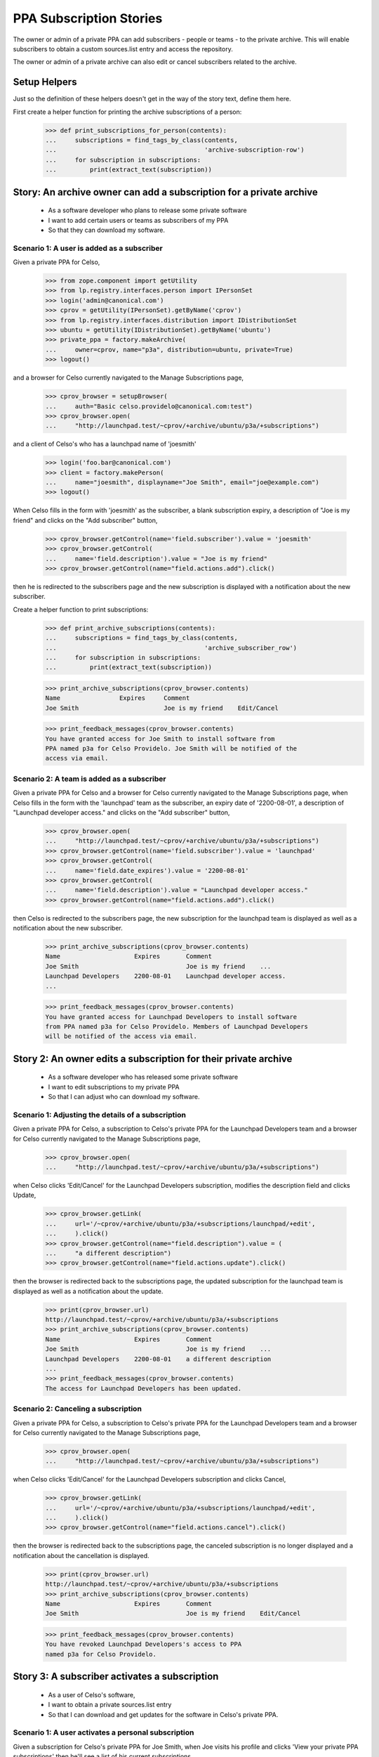 PPA Subscription Stories
========================

The owner or admin of a private PPA can add subscribers - people
or teams - to the private archive. This will enable subscribers to obtain
a custom sources.list entry and access the repository.

The owner or admin of a private archive can also edit or cancel
subscribers related to the archive.

Setup Helpers
-------------

Just so the definition of these helpers doesn't get in the way of the
story text, define them here.

First create a helper function for printing the archive subscriptions
of a person:

    >>> def print_subscriptions_for_person(contents):
    ...     subscriptions = find_tags_by_class(contents,
    ...                                        'archive-subscription-row')
    ...     for subscription in subscriptions:
    ...         print(extract_text(subscription))

Story: An archive owner can add a subscription for a private archive
--------------------------------------------------------------------

 * As a software developer who plans to release some private software
 * I want to add certain users or teams as subscribers of my PPA
 * So that they can download my software.

Scenario 1: A user is added as a subscriber
...........................................

Given a private PPA for Celso,

    >>> from zope.component import getUtility
    >>> from lp.registry.interfaces.person import IPersonSet
    >>> login('admin@canonical.com')
    >>> cprov = getUtility(IPersonSet).getByName('cprov')
    >>> from lp.registry.interfaces.distribution import IDistributionSet
    >>> ubuntu = getUtility(IDistributionSet).getByName('ubuntu')
    >>> private_ppa = factory.makeArchive(
    ...     owner=cprov, name="p3a", distribution=ubuntu, private=True)
    >>> logout()

and a browser for Celso currently navigated to the Manage Subscriptions page,

    >>> cprov_browser = setupBrowser(
    ...     auth="Basic celso.providelo@canonical.com:test")
    >>> cprov_browser.open(
    ...     "http://launchpad.test/~cprov/+archive/ubuntu/p3a/+subscriptions")

and a client of Celso's who has a launchpad name of 'joesmith'

    >>> login('foo.bar@canonical.com')
    >>> client = factory.makePerson(
    ...     name="joesmith", displayname="Joe Smith", email="joe@example.com")
    >>> logout()

When Celso fills in the form with 'joesmith' as the subscriber, a blank
subscription expiry, a description of "Joe is my friend" and clicks on the
"Add subscriber" button,

    >>> cprov_browser.getControl(name='field.subscriber').value = 'joesmith'
    >>> cprov_browser.getControl(
    ...     name='field.description').value = "Joe is my friend"
    >>> cprov_browser.getControl(name="field.actions.add").click()

then he is redirected to the subscribers page and the new subscription
is displayed with a notification about the new subscriber.

Create a helper function to print subscriptions:
    >>> def print_archive_subscriptions(contents):
    ...     subscriptions = find_tags_by_class(contents,
    ...                                        'archive_subscriber_row')
    ...     for subscription in subscriptions:
    ...         print(extract_text(subscription))

    >>> print_archive_subscriptions(cprov_browser.contents)
    Name                Expires     Comment
    Joe Smith                       Joe is my friend    Edit/Cancel

    >>> print_feedback_messages(cprov_browser.contents)
    You have granted access for Joe Smith to install software from
    PPA named p3a for Celso Providelo. Joe Smith will be notified of the
    access via email.


Scenario 2: A team is added as a subscriber
...........................................

Given a private PPA for Celso and a browser for Celso currently navigated
to the Manage Subscriptions page, when Celso fills in the form with the
'launchpad' team as the subscriber, an expiry date of '2200-08-01',
a description of "Launchpad developer access." and clicks on the
"Add subscriber" button,

    >>> cprov_browser.open(
    ...     "http://launchpad.test/~cprov/+archive/ubuntu/p3a/+subscriptions")
    >>> cprov_browser.getControl(name='field.subscriber').value = 'launchpad'
    >>> cprov_browser.getControl(
    ...     name='field.date_expires').value = '2200-08-01'
    >>> cprov_browser.getControl(
    ...     name='field.description').value = "Launchpad developer access."
    >>> cprov_browser.getControl(name="field.actions.add").click()

then Celso is redirected to the subscribers page, the new subscription
for the launchpad team is displayed as well as a notification about the
new subscriber.

    >>> print_archive_subscriptions(cprov_browser.contents)
    Name                    Expires       Comment
    Joe Smith                             Joe is my friend    ...
    Launchpad Developers    2200-08-01    Launchpad developer access.
    ...

    >>> print_feedback_messages(cprov_browser.contents)
    You have granted access for Launchpad Developers to install software
    from PPA named p3a for Celso Providelo. Members of Launchpad Developers
    will be notified of the access via email.

Story 2: An owner edits a subscription for their private archive
----------------------------------------------------------------

 * As a software developer who has released some private software
 * I want to edit subscriptions to my private PPA
 * So that I can adjust who can download my software.

Scenario 1: Adjusting the details of a subscription
...................................................

Given a private PPA for Celso, a subscription to Celso's private PPA
for the Launchpad Developers team and a browser for Celso currently
navigated to the Manage Subscriptions page,

    >>> cprov_browser.open(
    ...     "http://launchpad.test/~cprov/+archive/ubuntu/p3a/+subscriptions")

when Celso clicks 'Edit/Cancel' for the Launchpad Developers subscription,
modifies the description field and clicks Update,

    >>> cprov_browser.getLink(
    ...     url='/~cprov/+archive/ubuntu/p3a/+subscriptions/launchpad/+edit',
    ...     ).click()
    >>> cprov_browser.getControl(name="field.description").value = (
    ...     "a different description")
    >>> cprov_browser.getControl(name="field.actions.update").click()

then the browser is redirected back to the subscriptions page, the updated
subscription for the launchpad team is displayed as well as a notification
about the update.

    >>> print(cprov_browser.url)
    http://launchpad.test/~cprov/+archive/ubuntu/p3a/+subscriptions
    >>> print_archive_subscriptions(cprov_browser.contents)
    Name                    Expires       Comment
    Joe Smith                             Joe is my friend    ...
    Launchpad Developers    2200-08-01    a different description
    ...
    >>> print_feedback_messages(cprov_browser.contents)
    The access for Launchpad Developers has been updated.

Scenario 2: Canceling a subscription
....................................

Given a private PPA for Celso, a subscription to Celso's private PPA for
the Launchpad Developers team and a browser for Celso currently navigated
to the Manage Subscriptions page,

    >>> cprov_browser.open(
    ...     "http://launchpad.test/~cprov/+archive/ubuntu/p3a/+subscriptions")

when Celso clicks 'Edit/Cancel' for the Launchpad Developers subscription
and clicks Cancel,

    >>> cprov_browser.getLink(
    ...     url='/~cprov/+archive/ubuntu/p3a/+subscriptions/launchpad/+edit',
    ...     ).click()
    >>> cprov_browser.getControl(name="field.actions.cancel").click()

then the browser is redirected back to the subscriptions page, the canceled
subscription is no longer displayed and a notification about the
cancellation is displayed.

    >>> print(cprov_browser.url)
    http://launchpad.test/~cprov/+archive/ubuntu/p3a/+subscriptions
    >>> print_archive_subscriptions(cprov_browser.contents)
    Name                    Expires       Comment
    Joe Smith                             Joe is my friend    Edit/Cancel

    >>> print_feedback_messages(cprov_browser.contents)
    You have revoked Launchpad Developers's access to PPA
    named p3a for Celso Providelo.


Story 3: A subscriber activates a subscription
----------------------------------------------

 * As a user of Celso's software,
 * I want to obtain a private sources.list entry
 * So that I can download and get updates for the software in
   Celso's private PPA.

Scenario 1: A user activates a personal subscription
....................................................

Given a subscription for Celso's private PPA for Joe Smith, when
Joe visits his profile and clicks 'View your private PPA subscriptions'
then he'll see a list of his current subscriptions.

    >>> joe_browser = setupBrowser(auth="Basic joe@example.com:test")
    >>> joe_browser.open("http://launchpad.test/~joesmith")
    >>> joe_browser.getLink('View your private PPA subscriptions').click()
    >>> print_subscriptions_for_person(joe_browser.contents)
    Archive        Owner
    PPA named ...  Celso Providelo  View

When Joe clicks on the View button for Celso's PPA then the
details of the subscription are displayed with the newly created
access details.

    >>> joe_browser.getControl(name="activate").click()
    >>> sources_list = find_tag_by_id(joe_browser.contents, 'sources_list')
    >>> print(extract_text(sources_list))
    Custom sources.list entries
    ...
    deb http://joesmith:...@private-ppa.launchpad.test/cprov/p3a/ubuntu
        hoary main #Personal access of Joe Smith (joesmith)
        to PPA named p3a for Celso Providelo
    deb-src http://joesmith:...@private-ppa.launchpad.test/cprov/p3a/ubuntu
        hoary main #Personal access of Joe Smith (joesmith)
        to PPA named p3a for Celso Providelo

When Joe navigates back to his current archive subscriptions then the list of
subscriptions reflects the confirmed subscription, providing a normal
link to view the details.

    >>> joe_browser.open(
    ...     "http://launchpad.test/~joesmith/+archivesubscriptions")
    >>> print_subscriptions_for_person(joe_browser.contents)
    Archive        Owner
    PPA named ...  Celso Providelo  View

    >>> joe_browser.getLink('View').click()
    >>> print(extract_text(joe_browser.contents))
    Access to PPA named p3a for Celso Providelo...

Scenario 2: A user re-generates the token for a subscription
............................................................

Given an activated subscription to Celso's private PPA, when Joe visits
his private archive subscriptions page and clicks on the 'view' link to view
a subscription then information regarding the generation of a new personal
subscription is displayed.

    >>> joe_browser.open(
    ...     "http://launchpad.test/~joesmith/+archivesubscriptions")
    >>> joe_browser.getLink('View').click()
    >>> regeneration_info = find_tag_by_id(
    ...     joe_browser.contents, 'regenerate_token')
    >>> print(extract_text(regeneration_info))
    Reset password
    If you believe...

When Joe clicks on the 'Generate new personal subscription' link then
the page is redisplayed with new sources.list entries and a notification.

    >>> joe_browser.getControl(name='regenerate_btn').click()
    >>> print_feedback_messages(joe_browser.contents)
    Launchpad has generated the new password you requested for your
    access to the archive PPA named p3a for Celso Providelo. Please
    follow the instructions below to update your custom "sources.list".


Scenario 3: A user activates a team subscription
................................................

Given a subscription for Celso's private PPA for the Launchpad Team and
a user Mark who is a member of the Launchpad team,

    >>> login('celso.providelo@canonical.com')
    >>> cprov = getUtility(IPersonSet).getByName('cprov')
    >>> launchpad = getUtility(IPersonSet).getByName('launchpad')
    >>> ignore = private_ppa.newSubscription(launchpad, cprov)
    >>> login('foo.bar@canonical.com')
    >>> foobar = getUtility(IPersonSet).getByName('name16')
    >>> mark = getUtility(IPersonSet).getByName('mark')
    >>> ignored = launchpad.addMember(mark, foobar)
    >>> import transaction
    >>> transaction.commit()
    >>> logout()

When Mark, a member of the Launchpad team, visits his profile and clicks
'View your private PPA subscriptions', then he'll see a list of his current
subscriptions.

    >>> mark_browser = setupBrowser(auth='Basic mark@example.com:test')
    >>> mark_browser.open(
    ...     "http://launchpad.test/~mark")

    >>> mark_browser.getLink('View your private PPA subscriptions').click()
    >>> print_subscriptions_for_person(mark_browser.contents)
    Archive        Owner
    PPA named ...  Celso Providelo  View

When Mark clicks on the view button, then he is taken to the page for
his personal subscription for Celso's private PPA and the newly-created
access details are displayed.

    >>> mark_browser.getControl(name="activate").click()
    >>> sources_list = find_tag_by_id(mark_browser.contents, 'sources_list')
    >>> print(extract_text(sources_list))
    Custom sources.list entries
    ...
    deb http://mark:...@private-ppa.launchpad.test/cprov/p3a/ubuntu
        hoary main #Personal access of
        Mark Shuttleworth (mark) to PPA named p3a for Celso Providelo
    deb-src http://mark:...@private-ppa.launchpad.test/cprov/p3a/ubuntu
        hoary main #Personal access of
        Mark Shuttleworth (mark) to PPA named p3a for Celso Providelo

When Mark navigates back to his current archive subscriptions then the list of
subscriptions reflects the confirmed subscription, providing a normal
link to view the details.

    >>> mark_browser.open(
    ...     "http://launchpad.test/~mark/+archivesubscriptions")
    >>> print_subscriptions_for_person(mark_browser.contents)
    Archive        Owner
    PPA named ...  Celso Providelo  View

    >>> mark_browser.getLink('View').click()
    >>> print(extract_text(mark_browser.contents))
    Access to PPA named p3a for Celso Providelo...


Story 4: A user's subscription expires or is cancelled
------------------------------------------------------

 * As a user of Celso's software
 * I want to know (eventually, be notified) when my subscription expires
 * So that I understand why I can no longer download Celso's software

Scenario 1: Accessing details for an expired subscription
.........................................................

Given an expired subscription for Celso's private PPA

When Andrew visits his subscriptions
Then the page clearly identifies the subscription as no longer valid
And there is no entry in the sources.list for the expired subscription.

Scenario 2: Accessing details for a cancelled subscription
..........................................................

Given a cancelled subscription for Celso's private PPA

When Andrew visits his subscriptions
Then the page clearly identifies the subscription as no longer valid
And there is no entry in the sources.list for the expired subscription.
